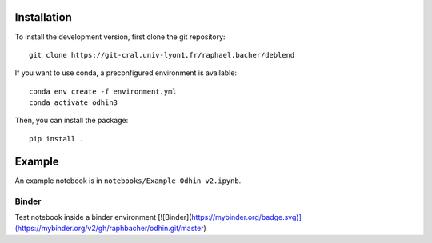 Installation
============

To install the development version, first clone the git repository::

    git clone https://git-cral.univ-lyon1.fr/raphael.bacher/deblend

If you want to use conda, a preconfigured environment is available::

    conda env create -f environment.yml
    conda activate odhin3

Then, you can install the package::

    pip install .

Example
=======

An example notebook is in ``notebooks/Example Odhin v2.ipynb``.

Binder
------

Test notebook inside a binder environment
[![Binder](https://mybinder.org/badge.svg)](https://mybinder.org/v2/gh/raphbacher/odhin.git/master)
